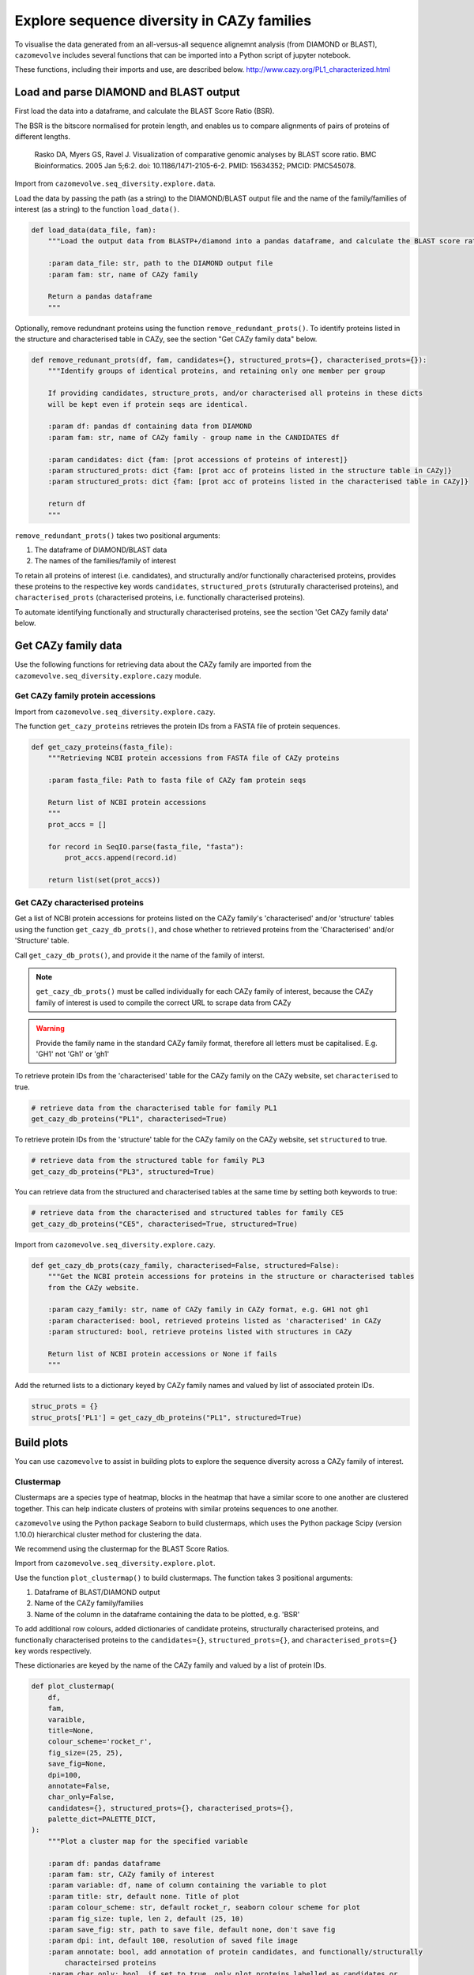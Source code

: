 .. _explore sequence diversity in CAZy families:

===========================================
Explore sequence diversity in CAZy families
===========================================

To visualise the data generated from an all-versus-all sequence alignemnt analysis (from DIAMOND or BLAST), 
``cazomevolve`` includes several functions that can be imported into a Python script of jupyter notebook.

These functions, including their imports and use, are described below.
http://www.cazy.org/PL1_characterized.html


---------------------------------------
Load and parse DIAMOND and BLAST output
---------------------------------------

First load the data into a dataframe, and calculate the BLAST Score Ratio (BSR).

The BSR is the bitscore normalised for protein length, and enables us to compare alignments of pairs of proteins of different lengths.

    Rasko DA, Myers GS, Ravel J. Visualization of comparative genomic analyses by BLAST score ratio. BMC Bioinformatics. 2005 Jan 5;6:2. doi: 10.1186/1471-2105-6-2. PMID: 15634352; PMCID: PMC545078.

Import from ``cazomevolve.seq_diversity.explore.data``.

Load the data by passing the path (as a string) to the DIAMOND/BLAST output file and the name of the
family/families of interest (as a string) to the function ``load_data()``.

.. code-block:: python

    def load_data(data_file, fam):
        """Load the output data from BLASTP+/diamond into a pandas dataframe, and calculate the BLAST score ratio.
        
        :param data_file: str, path to the DIAMOND output file
        :param fam: str, name of CAZy family
        
        Return a pandas dataframe
        """

Optionally, remove redundnant proteins using the function ``remove_redundant_prots()``. To identify proteins listed in the 
structure and characterised table in CAZy, see the section "Get CAZy family data" below.

.. code-block:: python

    def remove_redunant_prots(df, fam, candidates={}, structured_prots={}, characterised_prots={}):
        """Identify groups of identical proteins, and retaining only one member per group

        If providing candidates, structure_prots, and/or characterised all proteins in these dicts 
        will be kept even if protein seqs are identical.
        
        :param df: pandas df containing data from DIAMOND
        :param fam: str, name of CAZy family - group name in the CANDIDATES df

        :param candidates: dict {fam: [prot accessions of proteins of interest]}
        :param structured_prots: dict {fam: [prot acc of proteins listed in the structure table in CAZy]}
        :param structured_prots: dict {fam: [prot acc of proteins listed in the characterised table in CAZy]}
        
        return df
        """

``remove_redundant_prots()`` takes two positional arguments:

1. The dataframe of DIAMOND/BLAST data
2. The names of the families/family of interest

To retain all proteins of interest (i.e. candidates), and structurally and/or functionally characterised proteins, 
provides these proteins to the respective key words ``candidates``, ``structured_prots`` (struturally characterised proteins), and ``characterised_prots`` 
(characterised proteins, i.e. functionally characterised proteins).

To automate identifying functionally and structurally characterised proteins, see the section 'Get CAZy family data' below.

--------------------
Get CAZy family data
--------------------

Use the following functions for retrieving data about the CAZy family are imported from the ``cazomevolve.seq_diversity.explore.cazy`` module.


^^^^^^^^^^^^^^^^^^^^^^^^^^^^^^^^^^
Get CAZy family protein accessions
^^^^^^^^^^^^^^^^^^^^^^^^^^^^^^^^^^

Import from ``cazomevolve.seq_diversity.explore.cazy``.

The function ``get_cazy_proteins`` retrieves the protein IDs from a FASTA file of protein sequences.

.. code-block:: python

    def get_cazy_proteins(fasta_file):
        """Retrieving NCBI protein accessions from FASTA file of CAZy proteins

        :param fasta_file: Path to fasta file of CAZy fam protein seqs

        Return list of NCBI protein accessions
        """
        prot_accs = []

        for record in SeqIO.parse(fasta_file, "fasta"):
            prot_accs.append(record.id)

        return list(set(prot_accs))


^^^^^^^^^^^^^^^^^^^^^^^^^^^^^^^
Get CAZy characterised proteins
^^^^^^^^^^^^^^^^^^^^^^^^^^^^^^^

Get a list of NCBI protein accessions for proteins listed on the CAZy family's 'characterised' and/or 'structure' tables using the function 
``get_cazy_db_prots()``, and chose whether to retrieved proteins from the 'Characterised' and/or 'Structure' table.

Call ``get_cazy_db_prots()``, and provide it the name of the family of interst. 

.. note::
    ``get_cazy_db_prots()`` must be called individually for each CAZy family of interest, because the CAZy 
    family of interest is used to compile the correct URL to scrape data from CAZy

.. warning::
    Provide the family name in the standard CAZy family format, therefore all letters must be capitalised. 
    E.g. 'GH1' not 'Gh1' or 'gh1'

To retrieve protein IDs from the 'characterised' table for the CAZy family on the CAZy website, set ``characterised`` to true.

.. code-block:: python

    # retrieve data from the characterised table for family PL1
    get_cazy_db_proteins("PL1", characterised=True)

To retrieve protein IDs from the 'structure' table for the CAZy family on the CAZy website, set ``structured`` to true.

.. code-block:: python

    # retrieve data from the structured table for family PL3
    get_cazy_db_proteins("PL3", structured=True)

You can retrieve data from the structured and characterised tables at the same time by setting both keywords to true:

.. code-block:: python

    # retrieve data from the characterised and structured tables for family CE5
    get_cazy_db_proteins("CE5", characterised=True, structured=True)

Import from ``cazomevolve.seq_diversity.explore.cazy``.

.. code-block:: python

    def get_cazy_db_prots(cazy_family, characterised=False, structured=False):
        """Get the NCBI protein accessions for proteins in the structure or characterised tables
        from the CAZy website.
        
        :param cazy_family: str, name of CAZy family in CAZy format, e.g. GH1 not gh1
        :param characterised: bool, retrieved proteins listed as 'characterised' in CAZy
        :param structured: bool, retrieve proteins listed with structures in CAZy
        
        Return list of NCBI protein accessions or None if fails
        """

Add the returned lists to a dictionary keyed by CAZy family names and valued by list of associated protein IDs.

.. code-block:: python

    struc_prots = {}
    struc_prots['PL1'] = get_cazy_db_proteins("PL1", structured=True)

-----------
Build plots
-----------

You can use ``cazomevolve`` to assist in building plots to explore the sequence diversity across 
a CAZy family of interest.

^^^^^^^^^^
Clustermap
^^^^^^^^^^

Clustermaps are a species type of heatmap, blocks in the heatmap that have a similar score to one another 
are clustered together. This can help indicate clusters of proteins with similar proteins sequences to one 
another.

``cazomevolve`` using the Python package Seaborn to build clustermaps, which uses  the Python package Scipy
(version 1.10.0) hierarchical cluster method for clustering the data.

We recommend using the clustermap for the BLAST Score Ratios.

Import from ``cazomevolve.seq_diversity.explore.plot``.

Use the function ``plot_clustermap()`` to build clustermaps. The function takes 3 positional arguments:

1. Dataframe of BLAST/DIAMOND output
2. Name of the CAZy family/families
3. Name of the column in the dataframe containing the data to be plotted, e.g. 'BSR'

To add additional row colours, added dictionaries of candidate proteins, structurally characterised proteins,
and functionally characterised proteins to the ``candidates={}``, ``structured_prots={}``, and ``characterised_prots={}`` 
key words respectively. 

These dictionaries are keyed by the name of the CAZy family and valued by a list of protein IDs.

.. code-block:: python

    def plot_clustermap(
        df,
        fam,
        varaible,
        title=None,
        colour_scheme='rocket_r',
        fig_size=(25, 25),
        save_fig=None,
        dpi=100,
        annotate=False,
        char_only=False,
        candidates={}, structured_prots={}, characterised_prots={},
        palette_dict=PALETTE_DICT,
    ):
        """Plot a cluster map for the specified variable
        
        :param df: pandas dataframe
        :param fam: str, CAZy family of interest
        :param variable: df, name of column containing the variable to plot
        :param title: str, default none. Title of plot
        :param colour_scheme: str, default rocket_r, seaborn colour scheme for plot
        :param fig_size: tuple, len 2, default (25, 10)
        :param save_fig: str, path to save file, default none, don't save fig
        :param dpi: int, default 100, resolution of saved file image
        :param annotate: bool, add annotation of protein candidates, and functionally/structurally 
            characteirsed proteins
        :param char_only: bool, if set to true, only plot proteins labelled as candidates or
            functionally/structurally characteirsed proteins
        :param candidates: dict {fam: [prot accessions of proteins of interest]}
        :param structured_prots: dict {fam: [prot acc of proteins listed in the structure table in CAZy]}
        :param characterised_prots: dict {fam: [prot acc of proteins listed in the characterised table in CAZy]}
        
        Return seaborn plot
        """

^^^^^^^
Heatmap
^^^^^^^

To generate a heatmap with proteins plotted in the same order as the clustermap generated by ``plot_clustermap`` but plotting a different variable (e.g. plotting the query coverage or percentage identity while listing the proteins in the same order as they appear in BLAST Score Ratio 
clustermap) use the function ``plot_heatmap_of_clustermap``.

Import from ``cazomevolve.seq_diversity.explore.plot``.

.. code-block:: python

    def plot_heatmap_of_clustermap(
        fig,
        df,
        fam,
        varaible,
        title=None,
        colour_scheme='rocket_r',
        fig_size=(25, 25),
        save_fig=None,
        dpi=100,
        annotate=False,
        char_only=False,
        candidates={}, structured_prots={}, characterised_prots={},
        palette_dict=PALETTE_DICT,
    ):
        """Generate a heatmap for the defined variable, with proteins plotted in the same order as the provided
        clustermap (fig)
        
        :param fig: seaborn clustergrid of entire family, default None, clustermap,
        :param df: pandas dataframe
        :param fam: str, CAZy family of interest
        :param variable: df, name of column containing the variable to plot
        :param title: str, default none. Title of plot
        :param colour_scheme: str, default rocket_r, seaborn colour scheme for plot
        :param fig_size: tuple, len 2, default (25, 10)
        :param save_fig: str, path to save file, default none, don't save fig
        :param dpi: int, default 100, resolution of saved file image
        :param annotate: bool, add annotation of protein candidates, and functionally/structurally 
            characteirsed proteins
        :param char_only: bool, if set to true, only plot proteins labelled as candidates or
            functionally/structurally characteirsed proteins
        :param candidates: dict {fam: [prot accessions of proteins of interest]}
        :param structured_prots: dict {fam: [prot acc of proteins listed in the structure table in CAZy]}
        :param characterised_prots: dict {fam: [prot acc of proteins listed in the characterised table in CAZy]}
        
        Return nothing
        """

The default palette used to annotate, candidate, characterised and structurally characterised proteins is defined in PALETTE_DICT:

.. code-block:: python

    # define the colour palettes for annotating proteins
    PALETTE = sns.color_palette(['#425df5', '#eb8913', '#19bfb4', '#db0d4e', '#15ab62', '#ffffff'])
    PALETTE_DICT = {
        'cand': '#425df5',  # candidates
        'struct': '#eb8913',  # protein with structures in RCSB PDB
        'structCand': '#19bfb4',  # candidates with structures in RCSB PDB
        'func': '#db0d4e',  # candidates listed as 'characterised' in CAZy
        'funcCand': '#15ab62',  # proteins listed as 'characterised' in CAZy
        'nothing': '#ffffff',  # nothing to note about this protein
    }
